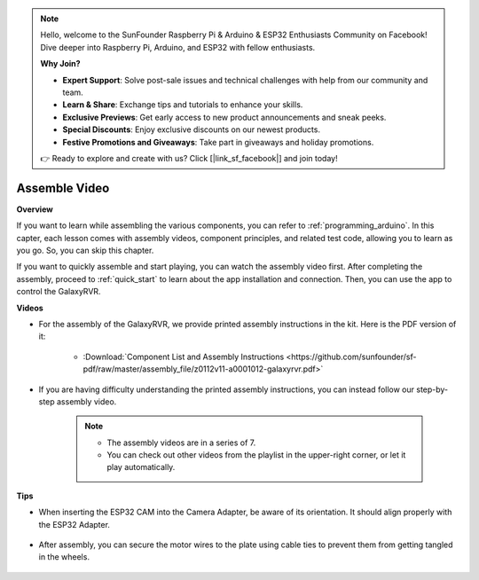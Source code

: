 .. note::

    Hello, welcome to the SunFounder Raspberry Pi & Arduino & ESP32 Enthusiasts Community on Facebook! Dive deeper into Raspberry Pi, Arduino, and ESP32 with fellow enthusiasts.

    **Why Join?**

    - **Expert Support**: Solve post-sale issues and technical challenges with help from our community and team.
    - **Learn & Share**: Exchange tips and tutorials to enhance your skills.
    - **Exclusive Previews**: Get early access to new product announcements and sneak peeks.
    - **Special Discounts**: Enjoy exclusive discounts on our newest products.
    - **Festive Promotions and Giveaways**: Take part in giveaways and holiday promotions.

    👉 Ready to explore and create with us? Click [|link_sf_facebook|] and join today!

Assemble Video
=========================

**Overview**

If you want to learn while assembling the various components, you can refer to :ref:`programming_arduino`. In this capter, each lesson comes with assembly videos, component principles, and related test code, allowing you to learn as you go. So, you can skip this chapter.

If you want to quickly assemble and start playing, you can watch the assembly video first. After completing the assembly, proceed to :ref:`quick_start` to learn about the app installation and connection. Then, you can use the app to control the GalaxyRVR.

**Videos**

* For the assembly of the GalaxyRVR, we provide printed assembly instructions in the kit. Here is the PDF version of it:

    * :Download:`Component List and Assembly Instructions <https://github.com/sunfounder/sf-pdf/raw/master/assembly_file/z0112v11-a0001012-galaxyrvr.pdf>`

* If you are having difficulty understanding the printed assembly instructions, you can instead follow our step-by-step assembly video.

    .. note::
      
        * The assembly videos are in a series of 7. 
        * You can check out other videos from the playlist in the upper-right corner, or let it play automatically.

    .. raw:: html

        <iframe width="600" height="400" src="https://www.youtube.com/embed/videoseries?list=PLwWF-ICTWmB62DgzmHWZwilt0Le4vGFry" title="YouTube video player" frameborder="0" allow="accelerometer; autoplay; clipboard-write; encrypted-media; gyroscope; picture-in-picture; web-share" allowfullscreen></iframe>

**Tips**

* When inserting the ESP32 CAM into the Camera Adapter, be aware of its orientation. It should align properly with the ESP32 Adapter.
    
    .. image:: img/esp32_cam_direction.png
        :width: 300
        :align: center

* After assembly, you can secure the motor wires to the plate using cable ties to prevent them from getting tangled in the wheels.

    .. raw:: html

        <video width="600" loop autoplay muted>
            <source src="_static/video/attach_motor_wires.mp4" type="video/mp4">
            Your browser does not support the video tag.
        </video>